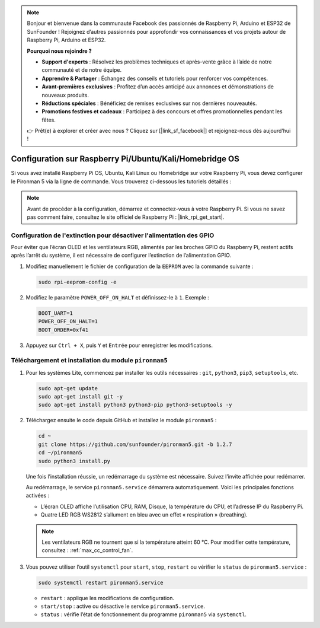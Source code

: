 .. note::

    Bonjour et bienvenue dans la communauté Facebook des passionnés de Raspberry Pi, Arduino et ESP32 de SunFounder ! Rejoignez d’autres passionnés pour approfondir vos connaissances et vos projets autour de Raspberry Pi, Arduino et ESP32.

    **Pourquoi nous rejoindre ?**

    - **Support d'experts** : Résolvez les problèmes techniques et après-vente grâce à l’aide de notre communauté et de notre équipe.
    - **Apprendre & Partager** : Échangez des conseils et tutoriels pour renforcer vos compétences.
    - **Avant-premières exclusives** : Profitez d’un accès anticipé aux annonces et démonstrations de nouveaux produits.
    - **Réductions spéciales** : Bénéficiez de remises exclusives sur nos dernières nouveautés.
    - **Promotions festives et cadeaux** : Participez à des concours et offres promotionnelles pendant les fêtes.

    👉 Prêt(e) à explorer et créer avec nous ? Cliquez sur [|link_sf_facebook|] et rejoignez-nous dès aujourd’hui !

.. _max_set_up_pi_os:

Configuration sur Raspberry Pi/Ubuntu/Kali/Homebridge OS
=================================================================

Si vous avez installé Raspberry Pi OS, Ubuntu, Kali Linux ou Homebridge sur votre Raspberry Pi, vous devez configurer le Pironman 5 via la ligne de commande. Vous trouverez ci-dessous les tutoriels détaillés :

.. note::

  Avant de procéder à la configuration, démarrez et connectez-vous à votre Raspberry Pi. Si vous ne savez pas comment faire, consultez le site officiel de Raspberry Pi : |link_rpi_get_start|.


Configuration de l'extinction pour désactiver l'alimentation des GPIO
--------------------------------------------------------------------------
Pour éviter que l’écran OLED et les ventilateurs RGB, alimentés par les broches GPIO du Raspberry Pi, restent actifs après l’arrêt du système, il est nécessaire de configurer l’extinction de l’alimentation GPIO.

#. Modifiez manuellement le fichier de configuration de la ``EEPROM`` avec la commande suivante :

   .. code-block:: shell

     sudo rpi-eeprom-config -e

#. Modifiez le paramètre ``POWER_OFF_ON_HALT`` et définissez-le à ``1``. Exemple :

   .. code-block:: shell

     BOOT_UART=1
     POWER_OFF_ON_HALT=1
     BOOT_ORDER=0xf41

#. Appuyez sur ``Ctrl + X``, puis ``Y`` et ``Entrée`` pour enregistrer les modifications.


Téléchargement et installation du module ``pironman5``
-----------------------------------------------------------

#. Pour les systèmes Lite, commencez par installer les outils nécessaires : ``git``, ``python3``, ``pip3``, ``setuptools``, etc.

   .. code-block:: shell

     sudo apt-get update
     sudo apt-get install git -y
     sudo apt-get install python3 python3-pip python3-setuptools -y

#. Téléchargez ensuite le code depuis GitHub et installez le module ``pironman5`` :

   .. code-block:: shell

      cd ~
      git clone https://github.com/sunfounder/pironman5.git -b 1.2.7
      cd ~/pironman5
      sudo python3 install.py

   Une fois l’installation réussie, un redémarrage du système est nécessaire. Suivez l’invite affichée pour redémarrer.

   Au redémarrage, le service ``pironman5.service`` démarrera automatiquement. Voici les principales fonctions activées :

   * L’écran OLED affiche l’utilisation CPU, RAM, Disque, la température du CPU, et l’adresse IP du Raspberry Pi.
   * Quatre LED RGB WS2812 s’allument en bleu avec un effet « respiration » (breathing).

   .. note::

     Les ventilateurs RGB ne tournent que si la température atteint 60 °C. Pour modifier cette température, consultez : :ref:`max_cc_control_fan`.

#. Vous pouvez utiliser l’outil ``systemctl`` pour ``start``, ``stop``, ``restart`` ou vérifier le ``status`` de ``pironman5.service`` :

   .. code-block:: shell

      sudo systemctl restart pironman5.service

   * ``restart`` : applique les modifications de configuration.
   * ``start/stop`` : active ou désactive le service ``pironman5.service``.
   * ``status`` : vérifie l’état de fonctionnement du programme ``pironman5`` via ``systemctl``.

